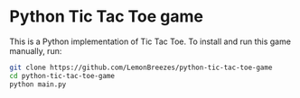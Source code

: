 

* Python Tic Tac Toe game
:PROPERTIES:
:CREATED_TIME: [2021-11-07 Sun 21:44]
:END:

This is a Python implementation of Tic Tac Toe. To install and run this game
manually, run:
#+begin_src sh
git clone https://github.com/LemonBreezes/python-tic-tac-toe-game
cd python-tic-tac-toe-game
python main.py
#+end_src
